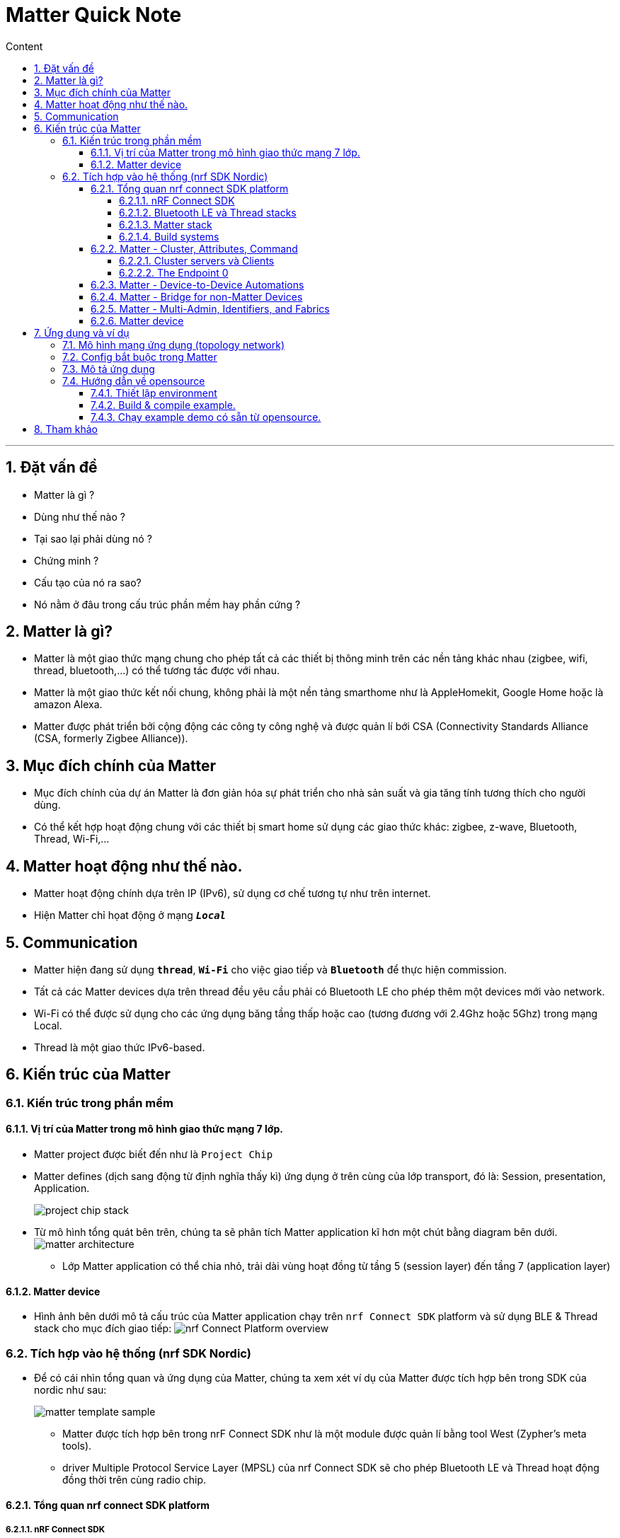 = Matter Quick Note
:sectnums: all
:sectnumlevels: 5
:toc: left
:toclevels: 9
:toc-title: Content

:description: Cơ bản vể Matter technology
:keywords: AsciiDoc
:imagesdir: ./Images
:sourcedir: ./Config
---

== Đặt vấn đề
* Matter là gì ?
* Dùng như thế nào ?
* Tại sao lại phải dùng nó ?
* Chứng minh ?
* Cấu tạo của nó ra sao?
* Nó nằm ở đâu trong cấu trúc phần mềm hay phần cứng ?

== Matter là gì?
* Matter là một giao thức mạng chung cho phép tất cả các thiết bị thông minh trên các nền tảng khác nhau (zigbee, wifi, thread, bluetooth,...) có thể tương tác được với nhau.

* Matter là một giao thức kết nối chung, không phải là một nền tảng smarthome như là AppleHomekit, Google Home hoặc là amazon Alexa.

* Matter được phát triển bởi cộng động các công ty công nghệ và được quản lí bới CSA (Connectivity Standards Alliance (CSA, formerly Zigbee Alliance)).

== Mục đích chính của Matter
* Mục đích chính của dự án Matter là đơn giản hóa sự phát triển cho nhà sản suất và gia tăng tính tương thích cho người dùng.
* Có thể kết hợp hoạt động chung với các thiết bị smart home sử dụng các giao thức khác: zigbee, z-wave, Bluetooth, Thread, Wi-Fi,...

== Matter hoạt động như thế nào.
* Matter hoạt động chính dựa trên IP (IPv6), sử dụng cơ chế tương tự như trên internet.
* Hiện Matter chỉ họat động ở mạng `*_Local_*`

== Communication
* Matter hiện đang sử dụng `*thread*`, `*Wi-Fi*` cho việc giao tiếp và `*Bluetooth*` để thực hiện commission.
* Tất cả các Matter devices dựa trên thread đều yêu cầu phải có Bluetooth LE cho phép thêm một devices mới vào network.
* Wi-Fi có thể được sử dụng cho các ứng dụng băng tầng thấp hoặc cao (tương đương với 2.4Ghz hoặc 5Ghz) trong mạng Local.
* Thread là một giao thức IPv6-based.


== Kiến trúc của Matter
=== Kiến trúc trong phần mềm
==== Vị trí của Matter trong mô hình giao thức mạng 7 lớp.
* Matter project được biết đến như là `Project Chip`
* Matter defines (dịch sang động từ định nghĩa thấy kì) ứng dụng ở trên cùng của lớp transport, đó là: Session, presentation, Application.
+
image:project_chip_stack.jpg[]

* Từ mô hình tổng quát bên trên, chúng ta sẽ phân tích Matter application kĩ hơn một chút bằng diagram bên dưới.
image:matter_architecture.jpg[]
** Lớp Matter application có thể chia nhỏ, trải dài vùng hoạt đồng từ tầng 5 (session layer) đến tầng 7 (application layer)

==== Matter device
* Hình ảnh bên dưới mô tả cấu trúc của Matter application chạy trên `nrf Connect SDK` platform và sử  dụng BLE & Thread stack cho mục đích giao tiếp:
image:nrf Connect Platform overview.png[]

=== Tích hợp vào hệ thống (nrf SDK Nordic)
* Để có cái nhìn tổng quan và ứng dụng của Matter, chúng ta xem xét ví dụ của Matter được tích hợp bên trong SDK của nordic như sau:
+
image:matter_template_sample.jpg[]

** Matter được tích hợp bên trong nrF Connect SDK như là một module được quản lí bằng tool West (Zypher's meta tools).
** driver Multiple Protocol Service Layer (MPSL) của nrf Connect SDK sẽ cho phép Bluetooth LE và Thread hoạt động đồng thời trên cùng radio chip.

==== Tổng quan nrf connect SDK platform
===== nRF Connect SDK
* Nordic Semiconductor nRF Connecte SDK cho phép build nhiều ứng dụng khác nhau, bao gồm cellular IOT, BLE, Thread, Zigbee and Bluetooth mesh. SDK chứa tất cả các sample, thư viện và các driver cho các dòng thiết bị sử dụng nRF9160, nRF5340, and nRF52.

* nRF được build dựa trên Zephys RTOS. Cũng được tích hợp thêm một số dự án khác như thư viện mbedTLS, MCU bootloader và Openthread của Thread stack.

===== Bluetooth LE và Thread stacks
* Trong nRF Connect SDK platform, Bluetooth BLE sẽ thực hiện việc pairing và Thread network provision sẽ thực hiện giữa Matter controller và Matter device.

* Với mục đích giao tiếp Bluetooth LE, nRF connect platform đang sử dụng Bluetooth LE stack (được tích hợp bên trong nRF SDK connect).

* Với mục đích giao tiếp Thread, nRF SDK connect đang sử dụng thread stack, bao gồm nhiều lớp (layer) đã được tích hợp bên trong các project khác nhau. Core chính của Thread là `Openthread`, nhưng nó cũng sẽ yêu cầu chuẩn IEEE 802.15.4 radio driver do SDK cung cấp.

===== Matter stack
* Matter nằm ở top của lớp Application (trong góc nhìn networking). nrf Connect SDK và Zephyr sẽ cung cấp Bluetooth Lower energy và Thread stack. Đây là hai phần quan trọng bắt buộc tích hợp với Matter stack.
* Application có thể dùng Matter platform và không cần bất kì các platform để thực hiện việc giao tiếp hoặc tương tác thông qua Matter stack.

===== Build systems
* nrf Connect SDK sử dụng:
** GN: được sử dụng trong quá trình build Matter application
** CMake: Được sử dụng bởi các phần liên quan đến nRF Connect Platform. (thường gọi là nRF Connect SDK và Zephys).

==== Matter - Cluster, Attributes, Command
* Mỗi Matter data, vể cơ bản sẽ có cấu tạo như sau:
+
image:Matter_data_model.png[]


* Trong đó:
+
image:matter_element_of_matter.png[]

** *Node*: Là địa chỉa mạng duy nhất trong mạng có chức năng riêng, thường là một thiết bị vật lí mà người dùng dễ dàng nhận biết.

** *Endpoint*: Mỗi node sẽ có một số enpoints, mỗi enpoint có thể hiểu là như một devices ảo cung cấp các service riêng nhưng có thể kết hợp lại với nhau trong cùng 1 device 1 cách hợp lí.
*** Ví dụ như chúng ta có 2 cái bóng đèn riêng biệt: 1 cái có thể điều chỉnh được độ sáng (dimmable), 1 cái chỉ có thể tắt và mở (on-off). Vậy sẽ có enpoint sở hữu tính năng dimmmable và endpoint sở hữu tính năng on-off.
*** Enpoint 0 được dành riêng, (cụ thể về enpoint 0 sẽ được mô tả kĩ hơn bên dưới)

** *Cluster*: Một cluster cùng chức năng được nhóm lại với nhau để tái sử dụng.

** *Attributes*: Các thuộc tính cho biết các enponint sở hữu thuộc tính này có thể đọc hoặc ghi.
**** Các Attribute này có thể cố định hoặc bị mất đi (mất sau khi reboot) hoặc là chỉ có thể đọc, hoặc là đọc-ghi.
Ví dụ: OnOff cluster sẽ có thuộc tính onoff tương ứng với trạng thái hiện tại. LevelControl cluster sẽ có thuộc tính LeveControl tương ứng với level hiện tại đã được setup trước đó.

** *Command*: Cung cấp khả năng gọi (invoke) một tính năng/chức năng cụ thể nào đó trên cluster. Command có thể có các tham số tương đi kèm với nó.
Ví dụ: OnOff cluster có command Toggle, cho phép toggles (tắt mở/chạm/đổi trạng thái) của thuộc tính OnOff trong cluster.

- Đây chỉ là một số thành phần trong Matter data model. Trong Matter spec sẽ cung cấp danh sách tiêu chuẩn của các cluster, các thuộc tính và command của các cluster đó.

===== Cluster servers và Clients
* Mỗi Matter Cluster có một cluster server và cluster client tương ứng.
+
image:Matter_cluster.jpeg[]
+
trong đó:
+
** Matter Switch devices bổ sung OnOff cluster và Level Control cluster clients. Client này sẽ nói chuyện với server tương ứng trên bóng đèn để điều khiển.


===== The Endpoint 0
* Đây là một endpoint với `Root Node`` device type.
* Endpoint đặc biệt này có cluster chỉ định cho toàn bộ Matter node. Một số cluster là một phần quan trọng trong enpoint này gồm có:
** `Basic Information Cluster`: Cung cấp các thông tin cơ bản của một device như là: Firmware version, thông tin nhà sản xuất, ....
** `ACL Cluster server`: Cho phép cấu hình Access control list (danh sách truy cập để điều khiển) của node.
** `ACL Commisioning Cluster Server`: Cho phép cấu hình của một network (Wi-Fi, Ethernet, Thread) trên con node

==== Matter - Device-to-Device Automations
==== Matter - Bridge for non-Matter Devices
==== Matter - Multi-Admin, Identifiers, and Fabrics

==== Matter device
* Hình ảnh bên dưới mô tả cấu trúc của Matter application chạy trên `nrf Connect SDK` platform và sử  dụng BLE & Thread stack cho mục đích giao tiếp:
image:nrf Connect Platform overview.png[]

== Ứng dụng và ví dụ

=== Mô hình mạng ứng dụng (topology network)
. Mô hình mạng ứng dụng chung
+
image:matter_protocols_controllers.jpg[]

.. Giải thích về mô hình ứng dụng
*  Để cho phép IPv6 giao tiếp giữa các *Matter* accessory và *Matter* controller thông qua thread network, *Matter* controller yêu cầu Thread Border router.
* Trong topo này, *Matter* controller không hỗ trợ chuẩn thread network 802.15.4. Border router sẽ là cầu nối giữa thread network với network interface của controller, trong ví dụ này là Wi-Fi.
* Môi trường phát triển của *Matter* được thiết lập phụ thuộc vào việc Matter controller work ở đâu và work như thế nào trong mô hình mạng chung, các mô hình mạng cụ thể được mô tả bên dưới:

. Thread Border Router sử dụng Raspberry Pi và Matter controller trên PC (CHIP Tool for Linux or macOS)
+
image:matter_otbr_controller_separate_pc.jpg[]

. Thread Border Router sử dụng Raspberry Pi and Matter controller chạy trên mobile (CHIP Tool for Android)
+
image:matter_otbr_controller_separate_mobile.jpg[]

. Thread Border Router and Matter controller trên cùng 1 device
+
image:matter_otbr_controller_same_device.jpg[]

=== Config bắt buộc trong Matter
* Để sử dụng Matter protocol, cần một số Kconfig sau:
** `CONFIG_CHIP`: Việc trigger biến này sẽ cho phép Matter protocol stack (giao thức Matter) và một số Kconfig liên quan khác, nó cũng bao gồm cả biên `CONFIG_CHIP_ENABLE_DNSSD_SRP` được yêu cầu trong việc discover (tìm kiếm) các Matter devices bằng cách sử dungj DNS-SD.

** `CONFIG_CHIP_PROJECT_CONFIG`: biến số này sẽ định nghĩa đường dẫn đến file config, file này chỉ định cho một số thiết lập như là: Vendor ID, Product ID và một số  thiết lập đặc biệt khác của Matter setting.

** Vì Matter là lớp application trên cùng, nên sẽ sử dụng nhiều module software khác nhau, để có thể giao tiếp giữa device và các tính năng cần thiết của nó.

** Matter sử dụng các module như là: Bluetooth® LE, the IPv6 stack (currently, only Thread is supported), nRF Security, or MCUboot.

=== Mô tả ứng dụng

=== Hướng dẫn về opensource
==== Thiết lập environment
==== Build & compile example.
==== Chạy example demo có sẵn từ opensource.


== Tham khảo
* Matter architecture
** https://developer.nordicsemi.com/nRF_Connect_SDK/doc/latest/nrf/ug_matter_architecture.html

* nrf Platform
** https://developer.nordicsemi.com/nRF_Connect_SDK/doc/latest/matter/nrfconnect_platform_overview.html

* Create Matter devices (reference from Nordic)
** https://developer.nordicsemi.com/nRF_Connect_SDK/doc/latest/nrf/ug_matter_creating_accessory.html